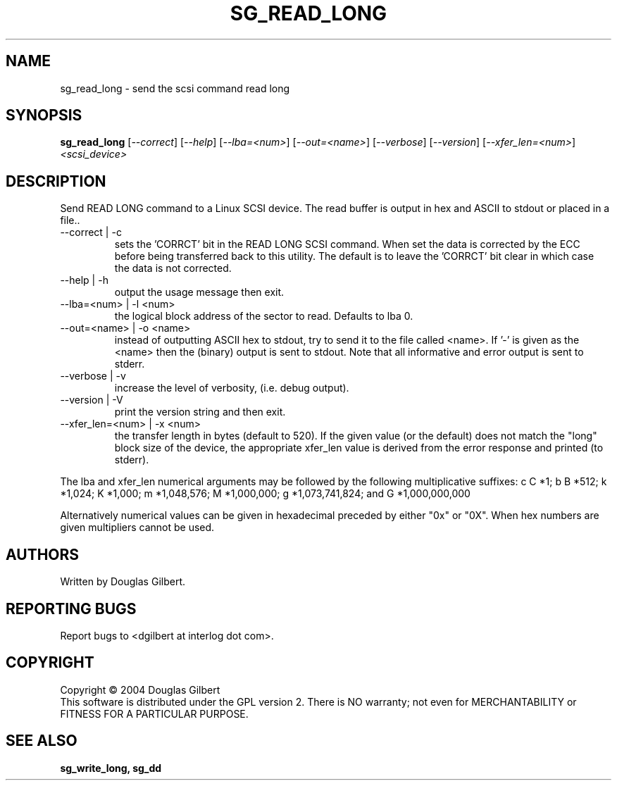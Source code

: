 .TH SG_READ_LONG "8" "August 2004" "sg3_utils-1.08" SG3_UTILS
.SH NAME
sg_read_long \- send the scsi command read long
.SH SYNOPSIS
.B sg_read_long
[\fI--correct\fR] [\fI--help\fR] [\fI--lba=<num>\fR] [\fI--out=<name>\fR]
[\fI--verbose\fR] [\fI--version\fR] [\fI--xfer_len=<num>\fR]
\fI<scsi_device>\fR
.SH DESCRIPTION
.\" Add any additional description here
.PP
Send READ LONG command to a Linux SCSI device. The read
buffer is output in hex and ASCII to stdout or placed in a file..
.TP
--correct | -c
sets the 'CORRCT' bit in the READ LONG SCSI command. When set the data is
corrected by the ECC before being transferred back to this utility. The
default is to leave the 'CORRCT' bit clear in which case the data is
not corrected.
.TP
--help | -h
output the usage message then exit.
.TP
--lba=<num> | -l <num>
the logical block address of the sector to read. Defaults to lba 0.
.TP
--out=<name> | -o <name>
instead of outputting ASCII hex to stdout, try to send it to the file
called <name>. If '-' is given as the <name> then the (binary) output
is sent to stdout. Note that all informative and error output is
sent to stderr.
.TP
--verbose | -v
increase the level of verbosity, (i.e. debug output).
.TP
--version | -V
print the version string and then exit.
.TP
--xfer_len=<num> | -x <num>
the transfer length in bytes (default to 520). If the given value (or the
default) does not match the "long" block size of the device, the
appropriate xfer_len value is derived from the error response and
printed (to stderr).
.PP
The lba and xfer_len numerical arguments may be followed by the following
multiplicative suffixes:
c C *1; b B *512; k *1,024; K *1,000; m *1,048,576; M *1,000,000;
g *1,073,741,824; and G *1,000,000,000
.PP
Alternatively numerical values can be given in hexadecimal preceded by
either "0x" or "0X". When hex numbers are given multipliers cannot be
used.
.SH AUTHORS
Written by Douglas Gilbert.
.SH "REPORTING BUGS"
Report bugs to <dgilbert at interlog dot com>.
.SH COPYRIGHT
Copyright \(co 2004 Douglas Gilbert
.br
This software is distributed under the GPL version 2. There is NO
warranty; not even for MERCHANTABILITY or FITNESS FOR A PARTICULAR PURPOSE.
.SH "SEE ALSO"
.B sg_write_long, sg_dd
